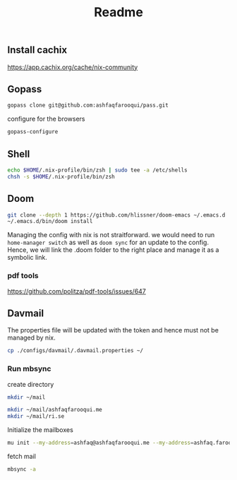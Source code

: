 #+TITLE: Readme


** Install cachix
https://app.cachix.org/cache/nix-community

** Gopass
#+begin_src sh
gopass clone git@github.com:ashfaqfarooqui/pass.git

#+end_src
 configure for the browsers

 #+begin_src sh
gopass-configure

 #+end_src

** Shell
#+begin_src sh
echo $HOME/.nix-profile/bin/zsh | sudo tee -a /etc/shells
chsh -s $HOME/.nix-profile/bin/zsh

#+end_src

** Doom
#+begin_src sh
git clone --depth 1 https://github.com/hlissner/doom-emacs ~/.emacs.d
~/.emacs.d/bin/doom install

#+end_src

Managing the config with nix is not straitforward. we would need to run =home-manager switch= as well as =doom sync= for an update to the config. Hence, we will link the .doom folder to the right place and manage it as a symbolic link.

*** pdf tools
https://github.com/politza/pdf-tools/issues/647

** Davmail

The properties file will be updated with the token and hence must not be managed by nix.
#+begin_src sh
cp ./configs/davmail/.davmail.properties ~/
#+end_src

*** Run mbsync
create directory
#+begin_src sh
mkdir ~/mail

mkdir ~/mail/ashfaqfarooqui.me
mkdir ~/mail/ri.se
#+end_src

#+RESULTS:

 Initialize the mailboxes
#+begin_src sh
mu init --my-address=ashfaq@ashfaqfarooqui.me --my-address=ashfaq.farooqui@ri.se --maildir=~/mail
#+end_src

fetch mail
#+begin_src sh
mbsync -a
#+end_src
